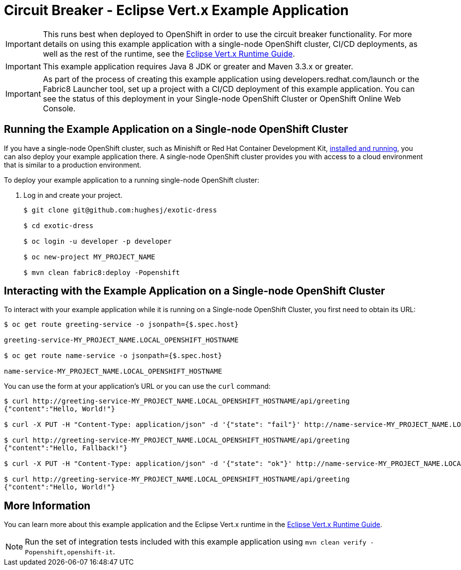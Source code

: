 = Circuit Breaker - Eclipse Vert.x Example Application

IMPORTANT: This runs best when deployed to OpenShift in order to use the circuit breaker functionality. For more details on using this example application with a single-node OpenShift cluster, CI/CD deployments, as well as the rest of the runtime, see the link:http://launcher.fabric8.io/docs/vertx-runtime.html[Eclipse Vert.x Runtime Guide].

IMPORTANT: This example application requires Java 8 JDK or greater and Maven 3.3.x or greater.

IMPORTANT: As part of the process of creating this example application using developers.redhat.com/launch or the Fabric8 Launcher tool, set up a project with a CI/CD deployment of this example application. You can see the status of this deployment in your Single-node OpenShift Cluster or OpenShift Online Web Console.

== Running the Example Application on a Single-node OpenShift Cluster
If you have a single-node OpenShift cluster, such as Minishift or Red Hat Container Development Kit, link:http://launcher.fabric8.io/docs/minishift-installation.html[installed and running], you can also deploy your example application there. A single-node OpenShift cluster provides you with access to a cloud environment that is similar to a production environment.

To deploy your example application to a running single-node OpenShift cluster:

. Log in and create your project.
+
[source,bash,options="nowrap",subs="attributes+"]
----
$ git clone git@github.com:hughesj/exotic-dress

$ cd exotic-dress

$ oc login -u developer -p developer

$ oc new-project MY_PROJECT_NAME

$ mvn clean fabric8:deploy -Popenshift
----

== Interacting with the Example Application on a Single-node OpenShift Cluster

To interact with your example application while it is running on a Single-node OpenShift Cluster, you first need to obtain its URL:

[source,bash,options="nowrap",subs="attributes+"]
----
$ oc get route greeting-service -o jsonpath={$.spec.host}

greeting-service-MY_PROJECT_NAME.LOCAL_OPENSHIFT_HOSTNAME

$ oc get route name-service -o jsonpath={$.spec.host}

name-service-MY_PROJECT_NAME.LOCAL_OPENSHIFT_HOSTNAME
----


You can use the form at your application's URL or you can use the `curl` command:


[source,bash,options="nowrap",subs="attributes+"]
----
$ curl http://greeting-service-MY_PROJECT_NAME.LOCAL_OPENSHIFT_HOSTNAME/api/greeting
{"content":"Hello, World!"}

$ curl -X PUT -H "Content-Type: application/json" -d '{"state": "fail"}' http://name-service-MY_PROJECT_NAME.LOCAL_OPENSHIFT_HOSTNAME/api/state

$ curl http://greeting-service-MY_PROJECT_NAME.LOCAL_OPENSHIFT_HOSTNAME/api/greeting
{"content":"Hello, Fallback!"}

$ curl -X PUT -H "Content-Type: application/json" -d '{"state": "ok"}' http://name-service-MY_PROJECT_NAME.LOCAL_OPENSHIFT_HOSTNAME/api/state

$ curl http://greeting-service-MY_PROJECT_NAME.LOCAL_OPENSHIFT_HOSTNAME/api/greeting
{"content":"Hello, World!"}
----

== More Information
You can learn more about this example application and the Eclipse Vert.x runtime in the link:http://launcher.fabric8.io/docs/vertx-runtime.html[Eclipse Vert.x Runtime Guide].

NOTE: Run the set of integration tests included with this example application using `mvn clean verify -Popenshift,openshift-it`.
